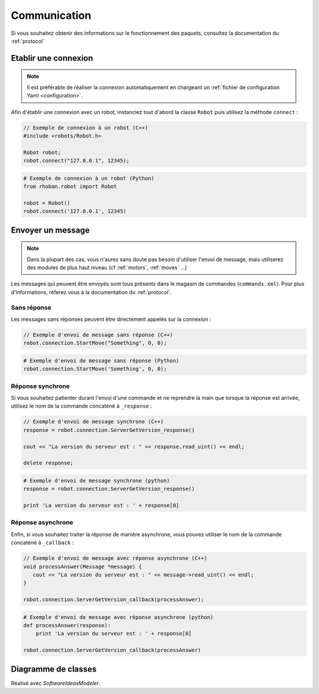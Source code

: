 
.. _communication:

Communication
=============

Si vous souhaitez obtenir des informations sur le fonctionnement des paquets, consultez
la documentation du :ref:`protocol`

Etablir une connexion
~~~~~~~~~~~~~~~~~~~~~

.. note::

    Il est préférable de réaliser la connexion automatiquement en chargeant un :ref:`fichier de configuration
    Yaml <configuration>`.

Afin d'établir une connexion avec un robot, instanciez tout d'abord la classe ``Robot`` puis
utilisez la méthode ``connect`` :

.. cpp:function:: void Robot::connect(string address, int port)

.. code-block:: cpp

    // Exemple de connexion à un robot (C++)
    #include <robots/Robot.h>

    Robot robot;
    robot.connect("127.0.0.1", 12345);

.. py:function:: Robot.connect(hostname = 'localhost', port = 12344)

.. code-block:: python
    
    # Exemple de connexion à un robot (Python)
    from rhoban.robot import Robot

    robot = Robot()
    robot.connect('127.0.0.1', 12345)


Envoyer un message
~~~~~~~~~~~~~~~~~~

.. note::
    Dans la plupart des cas, vous n'aurez sans doute pas besoin d'utiliser l'envoi de message,
    mais utiliserez des modules de plus haut niveau (cf :ref:`motors`, :ref:`moves` ...)

Les messages qui peuvent être envoyés sont tous présents dans le magasin de commandes (``commands.xml``). Pour
plus d'informations, réferez vous à la documentation du :ref:`protocol`.

Sans réponse
------------

Les messages sans réponses peuvent être directement appelés sur la connexion :

.. code-block:: cpp

    // Exemple d'envoi de message sans réponse (C++)
    robot.connection.StartMove("Something", 0, 0);

.. code-block:: python

    # Exemple d'envoi de message sans réponse (Python)
    robot.connection.StartMove('Something', 0, 0);

Réponse synchrone
-----------------

Si vous souhaitez patienter durant l'envoi d'une commande et ne reprendre la main que lorsque la réponse
est arrivée, utilisez le nom de la commande concaténé à ``_response`` :

.. code-block:: cpp

    // Exemple d'envoi de message synchrone (C++)
    response = robot.connection.ServerGetVersion_response()

    cout << "La version du serveur est : " << response.read_uint() << endl;
    
    delete response;

.. code-block:: python

    # Exemple d'envoi de message synchrone (python)
    response = robot.connection.ServerGetVersion_response()

    print 'La version du serveur est : ' + response[0]

Réponse asynchrone
------------------

Enfin, si vous souhaitez traiter la réponse de manière asynchrone, vous pouvez utiliser le nom de la 
commande concaténé à ``_callback`` :

.. code-block:: cpp

    // Exemple d'envoi de message avec réponse asynchrone (C++)
    void processAnswer(Message *message) {
       cout << "La version du serveur est : " << message->read_uint() << endl;
    }

    robot.connection.ServerGetVersion_callback(processAnswer);

.. code-block:: python

    # Exemple d'envoi de message avec réponse asynchrone (python)
    def processAnswer(response):
        print 'La version du serveur est : ' + response[0]

    robot.connection.ServerGetVersion_callback(processAnswer)


Diagramme de classes
~~~~~~~~~~~~~~~~~~~~


.. image:: diag/ClassDiagram1.png
    :alt: Diagramme de Classe Communication
    :scale: 65 %

Réalisé avec `SoftwareIdeasModeler`.

